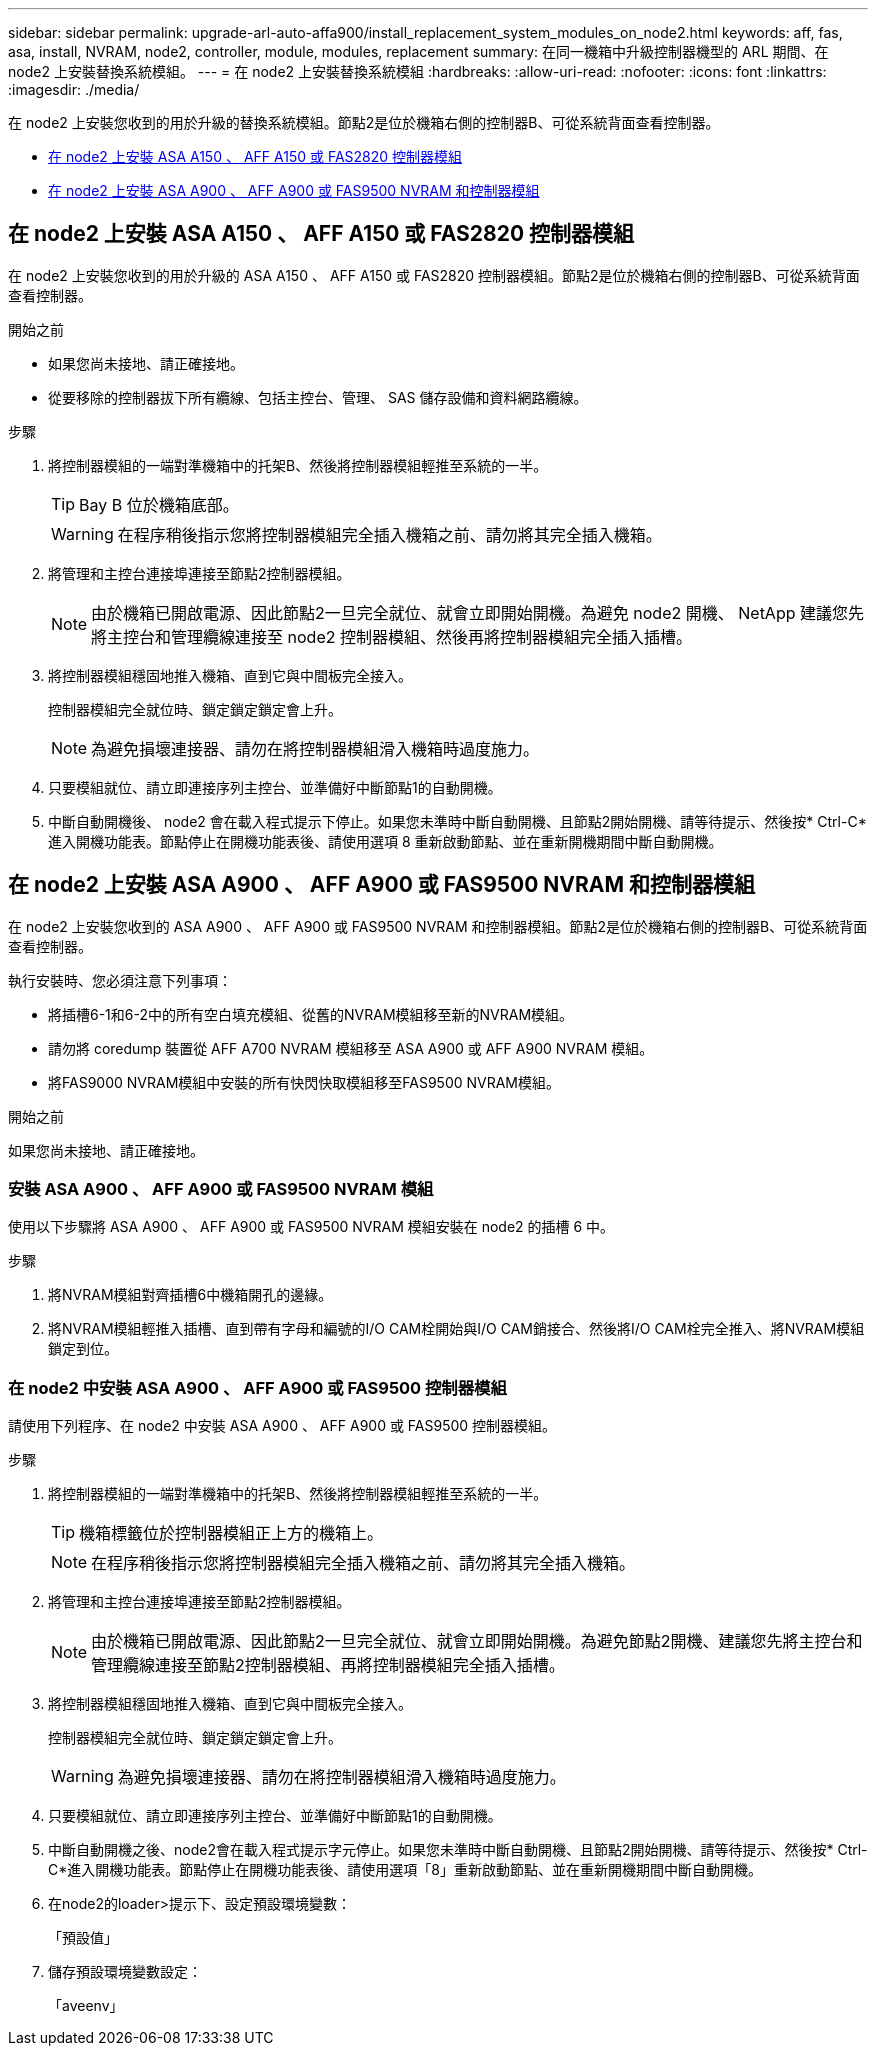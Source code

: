 ---
sidebar: sidebar 
permalink: upgrade-arl-auto-affa900/install_replacement_system_modules_on_node2.html 
keywords: aff, fas, asa, install, NVRAM, node2, controller, module, modules, replacement 
summary: 在同一機箱中升級控制器機型的 ARL 期間、在 node2 上安裝替換系統模組。 
---
= 在 node2 上安裝替換系統模組
:hardbreaks:
:allow-uri-read: 
:nofooter: 
:icons: font
:linkattrs: 
:imagesdir: ./media/


[role="lead"]
在 node2 上安裝您收到的用於升級的替換系統模組。節點2是位於機箱右側的控制器B、可從系統背面查看控制器。

* <<install_modules_a,在 node2 上安裝 ASA A150 、 AFF A150 或 FAS2820 控制器模組>>
* <<install_modules_b,在 node2 上安裝 ASA A900 、 AFF A900 或 FAS9500 NVRAM 和控制器模組>>




== 在 node2 上安裝 ASA A150 、 AFF A150 或 FAS2820 控制器模組

在 node2 上安裝您收到的用於升級的 ASA A150 、 AFF A150 或 FAS2820 控制器模組。節點2是位於機箱右側的控制器B、可從系統背面查看控制器。

.開始之前
* 如果您尚未接地、請正確接地。
* 從要移除的控制器拔下所有纜線、包括主控台、管理、 SAS 儲存設備和資料網路纜線。


.步驟
. 將控制器模組的一端對準機箱中的托架B、然後將控制器模組輕推至系統的一半。
+

TIP: Bay B 位於機箱底部。

+

WARNING: 在程序稍後指示您將控制器模組完全插入機箱之前、請勿將其完全插入機箱。

. 將管理和主控台連接埠連接至節點2控制器模組。
+

NOTE: 由於機箱已開啟電源、因此節點2一旦完全就位、就會立即開始開機。為避免 node2 開機、 NetApp 建議您先將主控台和管理纜線連接至 node2 控制器模組、然後再將控制器模組完全插入插槽。

. 將控制器模組穩固地推入機箱、直到它與中間板完全接入。
+
控制器模組完全就位時、鎖定鎖定鎖定會上升。

+

NOTE: 為避免損壞連接器、請勿在將控制器模組滑入機箱時過度施力。

. 只要模組就位、請立即連接序列主控台、並準備好中斷節點1的自動開機。
. 中斷自動開機後、 node2 會在載入程式提示下停止。如果您未準時中斷自動開機、且節點2開始開機、請等待提示、然後按* Ctrl-C*進入開機功能表。節點停止在開機功能表後、請使用選項 8 重新啟動節點、並在重新開機期間中斷自動開機。




== 在 node2 上安裝 ASA A900 、 AFF A900 或 FAS9500 NVRAM 和控制器模組

在 node2 上安裝您收到的 ASA A900 、 AFF A900 或 FAS9500 NVRAM 和控制器模組。節點2是位於機箱右側的控制器B、可從系統背面查看控制器。

執行安裝時、您必須注意下列事項：

* 將插槽6-1和6-2中的所有空白填充模組、從舊的NVRAM模組移至新的NVRAM模組。
* 請勿將 coredump 裝置從 AFF A700 NVRAM 模組移至 ASA A900 或 AFF A900 NVRAM 模組。
* 將FAS9000 NVRAM模組中安裝的所有快閃快取模組移至FAS9500 NVRAM模組。


.開始之前
如果您尚未接地、請正確接地。



=== 安裝 ASA A900 、 AFF A900 或 FAS9500 NVRAM 模組

使用以下步驟將 ASA A900 、 AFF A900 或 FAS9500 NVRAM 模組安裝在 node2 的插槽 6 中。

.步驟
. 將NVRAM模組對齊插槽6中機箱開孔的邊緣。
. 將NVRAM模組輕推入插槽、直到帶有字母和編號的I/O CAM栓開始與I/O CAM銷接合、然後將I/O CAM栓完全推入、將NVRAM模組鎖定到位。




=== 在 node2 中安裝 ASA A900 、 AFF A900 或 FAS9500 控制器模組

請使用下列程序、在 node2 中安裝 ASA A900 、 AFF A900 或 FAS9500 控制器模組。

.步驟
. 將控制器模組的一端對準機箱中的托架B、然後將控制器模組輕推至系統的一半。
+

TIP: 機箱標籤位於控制器模組正上方的機箱上。

+

NOTE: 在程序稍後指示您將控制器模組完全插入機箱之前、請勿將其完全插入機箱。

. 將管理和主控台連接埠連接至節點2控制器模組。
+

NOTE: 由於機箱已開啟電源、因此節點2一旦完全就位、就會立即開始開機。為避免節點2開機、建議您先將主控台和管理纜線連接至節點2控制器模組、再將控制器模組完全插入插槽。

. 將控制器模組穩固地推入機箱、直到它與中間板完全接入。
+
控制器模組完全就位時、鎖定鎖定鎖定會上升。

+

WARNING: 為避免損壞連接器、請勿在將控制器模組滑入機箱時過度施力。

. 只要模組就位、請立即連接序列主控台、並準備好中斷節點1的自動開機。
. 中斷自動開機之後、node2會在載入程式提示字元停止。如果您未準時中斷自動開機、且節點2開始開機、請等待提示、然後按* Ctrl-C*進入開機功能表。節點停止在開機功能表後、請使用選項「8」重新啟動節點、並在重新開機期間中斷自動開機。
. 在node2的loader>提示下、設定預設環境變數：
+
「預設值」

. 儲存預設環境變數設定：
+
「aveenv」


